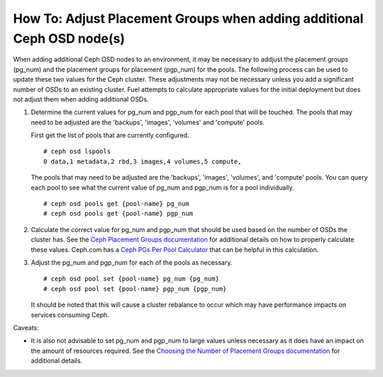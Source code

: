 
.. _ceph-osd-placement-groups:

How To: Adjust Placement Groups when adding additional Ceph OSD node(s)
=======================================================================

When adding additional Ceph OSD nodes to an environment, it may be
necessary to addjust the placement groups (pg_num) and the placement
groups for placement (pgp_num) for the pools. The following process
can be used to update these two values for the Ceph cluster.
These adjustments may not be necessary unless you add a significant
number of OSDs to an existing cluster. Fuel attempts to calculate
appropriate values for the initial deployment but does not adjust them
when adding additional OSDs.


#. Determine the current values for pg_num and pgp_num for each pool
   that will be touched.  The pools that may need to be adjusted are the
   'backups', 'images', 'volumes' and 'compute' pools.

   First get the list of pools that are currently configured.

   ::

     # ceph osd lspools
     0 data,1 metadata,2 rbd,3 images,4 volumes,5 compute,

   The pools that may need to be adjusted are the 'backups', 'images',
   'volumes', and 'compute' pools. You can query each pool to see what the
   current value of pg_num and pgp_num is for a pool individually.

   ::

     # ceph osd pools get {pool-name} pg_num
     # ceph osd pools get {pool-name} pgp_num


#. Calculate the correct value for pg_num and pgp_num that should be
   used based on the number of OSDs the cluster has.  See the
   `Ceph Placement Groups documentation <http://ceph.com/docs/master/rados/operations/placement-groups/#a-preselection-of-pg-num>`_
   for additional details on how to properly calculate these values.
   Ceph.com has a `Ceph PGs Per Pool Calculator <http://ceph.com/pgcalc/>`_
   that can be helpful in this calculation.


#. Adjust the pg_num and pgp_num for each of the pools as necessary.

   ::

     # ceph osd pool set {pool-name} pg_num {pg_num}
     # ceph osd pool set {pool-name} pgp_num {pgp_num}

   It should be noted that this will cause a cluster rebalance to occur
   which may have performance impacts on services consuming Ceph.

Caveats:

* It is also not advisable to set pg_num and pgp_num to large values unless
  necessary as it does have an impact on the amount of resources required.
  See the `Choosing the Number of Placement Groups documentation <http://ceph.com/docs/master/rados/operations/placement-groups/#choosing-the-number-of-placement-groups>`_
  for additional details.
